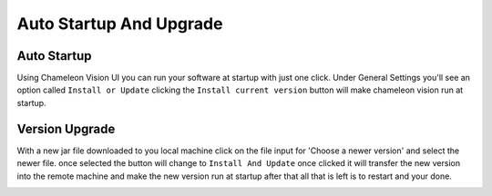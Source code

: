 Auto Startup And Upgrade
========================

Auto Startup
-----------------
Using Chameleon Vision UI you can run your software at startup with just one click.
Under General Settings you'll see an option called ``Install or Update``
clicking the ``Install current version`` button will make chameleon vision run at startup.

.. image:: /images/UI/generaltab.PNG
   :width: 600
Version Upgrade
-----------------
With a new jar file downloaded to you local machine click on the file input for 'Choose a newer version' and select the newer file.
once selected the button will change to ``Install And Update`` once clicked it will transfer the new version into the remote machine and make the new version run at startup after that all that is left is to restart and your done.\

.. image:: /images/UI/generaltabUpgrade.PNG
   :width: 600